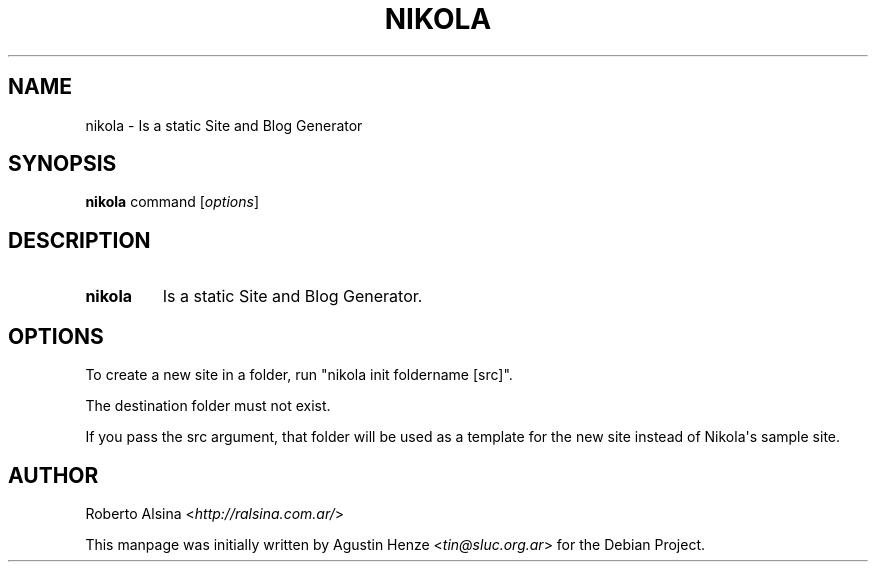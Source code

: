 .\" Man page generated from reStructeredText.
.
.TH NIKOLA 1 "" "" "nikola"
.SH NAME
nikola \- Is a static Site and Blog Generator
.
.nr rst2man-indent-level 0
.
.de1 rstReportMargin
\\$1 \\n[an-margin]
level \\n[rst2man-indent-level]
level margin: \\n[rst2man-indent\\n[rst2man-indent-level]]
-
\\n[rst2man-indent0]
\\n[rst2man-indent1]
\\n[rst2man-indent2]
..
.de1 INDENT
.\" .rstReportMargin pre:
. RS \\$1
. nr rst2man-indent\\n[rst2man-indent-level] \\n[an-margin]
. nr rst2man-indent-level +1
.\" .rstReportMargin post:
..
.de UNINDENT
. RE
.\" indent \\n[an-margin]
.\" old: \\n[rst2man-indent\\n[rst2man-indent-level]]
.nr rst2man-indent-level -1
.\" new: \\n[rst2man-indent\\n[rst2man-indent-level]]
.in \\n[rst2man-indent\\n[rst2man-indent-level]]u
..
.SH SYNOPSIS
.sp
\fBnikola\fP command [\fIoptions\fP]
.SH DESCRIPTION
.INDENT 0.0
.TP
.B nikola
Is a static Site and Blog Generator.
.UNINDENT
.SH OPTIONS
.sp
To create a new site in a folder, run "nikola init foldername [src]".
.sp
The destination folder must not exist.
.sp
If you pass the src argument, that folder will be used as a template for
the new site instead of Nikola\(aqs sample site.
.SH AUTHOR
.sp
Roberto Alsina <\fI\%http://ralsina.com.ar/\fP>
.sp
This manpage was initially written by Agustin Henze
<\fI\%tin@sluc.org.ar\fP> for the Debian Project.
.\" Generated by docutils manpage writer.
.\" 
.
